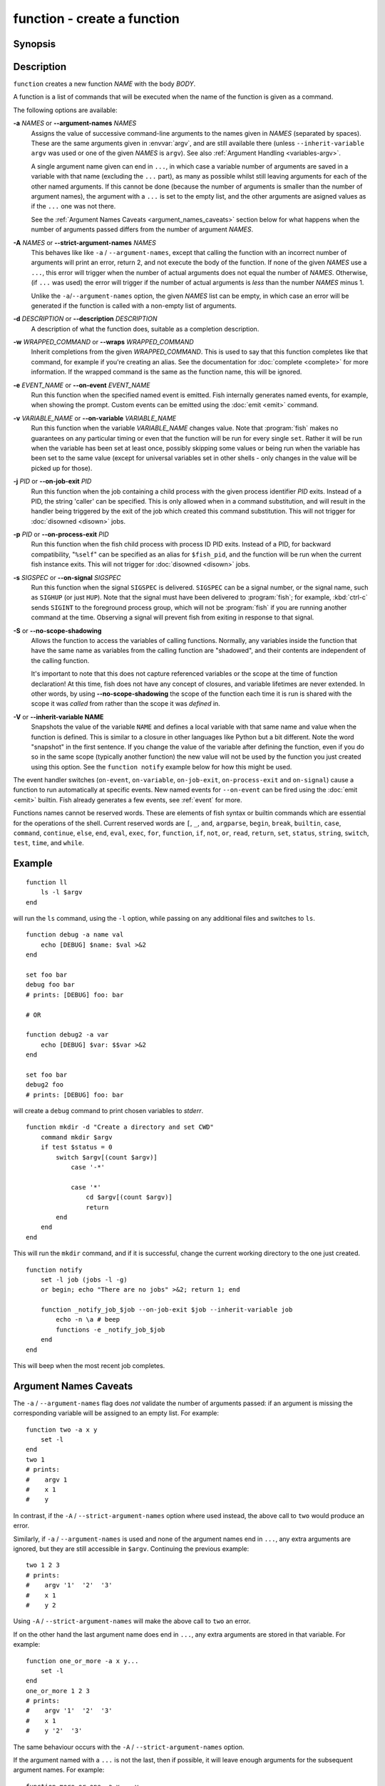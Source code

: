 .. _cmd-function:

function - create a function
============================

Synopsis
--------

.. synopsis::

    function NAME [OPTIONS]; BODY; end


Description
-----------

``function`` creates a new function *NAME* with the body *BODY*.

A function is a list of commands that will be executed when the name of the function is given as a command.

The following options are available:

**-a** *NAMES* or **--argument-names** *NAMES*
    Assigns the value of successive command-line arguments to the names given in *NAMES* (separated by spaces). These are the same arguments given in :envvar:`argv`, and are still available there (unless ``--inherit-variable argv`` was used or one of the given *NAMES* is ``argv``). See also :ref:`Argument Handling <variables-argv>`.

    A single argument name given can end in ``...``, in which case a variable number of arguments are saved in a variable with that name (excluding the ``...`` part), as many as possible whilst still leaving arguments for each of the other named arguments. If this cannot be done (because the number of arguments is smaller than the number of argument names), the argument with a ``...`` is set to the empty list, and the other arguments are asigned values as if the ``...`` one was not there.

    See the :ref:`Argument Names Caveats <argument_names_caveats>` section below for what happens when the number of arguments passed differs from the number of argument *NAMES*.

**-A** *NAMES* or **--strict-argument-names** *NAMES*
    This behaves like like ``-a`` / ``--argument-names``, except that calling the function with an incorrect number of arguments will print an error, return 2, and not execute the body of the function.
    If none of the given *NAMES* use a ``...``, this error will trigger when the number of actual arguments does not equal the number of *NAMES*.
    Otherwise, (if ``...`` was used) the error will trigger if the number of actual arguments is *less* than the number *NAMES* minus 1.

    Unlike the ``-a``/``--argument-names`` option, the given *NAMES* list can be empty, in which case an error will be generated if the function is called with a non-empty list of arguments.

**-d** *DESCRIPTION* or **--description** *DESCRIPTION*
    A description of what the function does, suitable as a completion description.

**-w** *WRAPPED_COMMAND* or **--wraps** *WRAPPED_COMMAND*
    Inherit completions from the given *WRAPPED_COMMAND*.
    This is used to say that this function completes like that command,
    for example if you're creating an alias.
    See the documentation for :doc:`complete <complete>` for more information.
    If the wrapped command is the same as the function name, this will be ignored.

**-e** *EVENT_NAME* or **--on-event** *EVENT_NAME*
    Run this function when the specified named event is emitted. Fish internally generates named events, for example, when showing the prompt. Custom events can be emitted using the :doc:`emit <emit>` command.

**-v** *VARIABLE_NAME* or **--on-variable** *VARIABLE_NAME*
    Run this function when the variable *VARIABLE_NAME* changes value. Note that :program:`fish` makes no guarantees on any particular timing or even that the function will be run for every single ``set``. Rather it will be run when the variable has been set at least once, possibly skipping some values or being run when the variable has been set to the same value (except for universal variables set in other shells - only changes in the value will be picked up for those).

**-j** *PID* or **--on-job-exit** *PID*
    Run this function when the job containing a child process with the given process identifier *PID* exits. Instead of a PID, the string 'caller' can be specified. This is only allowed when in a command substitution, and will result in the handler being triggered by the exit of the job which created this command substitution.
    This will not trigger for :doc:`disowned <disown>` jobs.

**-p** *PID* or **--on-process-exit** *PID*
    Run this function when the fish child process with process ID PID exits. Instead of a PID, for backward compatibility, "``%self``" can be specified as an alias for ``$fish_pid``, and the function will be run when the current fish instance exits.
    This will not trigger for :doc:`disowned <disown>` jobs.

**-s** *SIGSPEC* or **--on-signal** *SIGSPEC*
    Run this function when the signal ``SIGSPEC`` is delivered. ``SIGSPEC`` can be a signal number, or the signal name, such as ``SIGHUP`` (or just ``HUP``). Note that the signal must have been delivered to :program:`fish`; for example, :kbd:`ctrl-c` sends ``SIGINT`` to the foreground process group, which will not be :program:`fish` if you are running another command at the time. Observing a signal will prevent fish from exiting in response to that signal.

**-S** or **--no-scope-shadowing**
    Allows the function to access the variables of calling functions. Normally, any variables inside the function that have the same name as variables from the calling function are "shadowed", and their contents are independent of the calling function.

    It's important to note that this does not capture referenced variables or the scope at the time of function declaration! At this time, fish does not have any concept of closures, and variable lifetimes are never extended. In other words, by using **--no-scope-shadowing** the scope of the function each time it is run is shared with the scope it was *called* from rather than the scope it was *defined* in.

**-V** or **--inherit-variable NAME**
    Snapshots the value of the variable ``NAME`` and defines a local variable with that same name and value when the function is defined. This is similar to a closure in other languages like Python but a bit different. Note the word "snapshot" in the first sentence. If you change the value of the variable after defining the function, even if you do so in the same scope (typically another function) the new value will not be used by the function you just created using this option. See the ``function notify`` example below for how this might be used.

The event handler switches (``on-event``, ``on-variable``, ``on-job-exit``, ``on-process-exit`` and ``on-signal``) cause a function to run automatically at specific events. New named events for ``--on-event`` can be fired using the :doc:`emit <emit>` builtin. Fish already generates a few events, see :ref:`event` for more.

Functions names cannot be reserved words. These are elements of fish syntax or builtin commands which are essential for the operations of the shell. Current reserved words are ``[``, ``_``, ``and``, ``argparse``, ``begin``, ``break``, ``builtin``, ``case``, ``command``, ``continue``, ``else``, ``end``, ``eval``, ``exec``, ``for``, ``function``, ``if``, ``not``, ``or``, ``read``, ``return``, ``set``, ``status``, ``string``, ``switch``, ``test``, ``time``, and ``while``.

Example
-------

::

    function ll
        ls -l $argv
    end


will run the ``ls`` command, using the ``-l`` option, while passing on any additional files and switches to ``ls``.

::

    function debug -a name val
        echo [DEBUG] $name: $val >&2
    end

    set foo bar
    debug foo bar
    # prints: [DEBUG] foo: bar

    # OR
    
    function debug2 -a var
        echo [DEBUG] $var: $$var >&2
    end

    set foo bar
    debug2 foo
    # prints: [DEBUG] foo: bar


will create a ``debug`` command to print chosen variables to `stderr`.

::

    function mkdir -d "Create a directory and set CWD"
        command mkdir $argv
        if test $status = 0
            switch $argv[(count $argv)]
                case '-*'
    
                case '*'
                    cd $argv[(count $argv)]
                    return
            end
        end
    end


This will run the ``mkdir`` command, and if it is successful, change the current working directory to the one just created.


::

    function notify
        set -l job (jobs -l -g)
        or begin; echo "There are no jobs" >&2; return 1; end
    
        function _notify_job_$job --on-job-exit $job --inherit-variable job
            echo -n \a # beep
            functions -e _notify_job_$job
        end
    end


This will beep when the most recent job completes.

.. _argument_names_caveats:

Argument Names Caveats
----------------------

The ``-a`` / ``--argument-names`` flag does *not* validate the number of arguments passed: if an argument is missing the corresponding variable will be assigned to an empty list. For example:

::

    function two -a x y
        set -l
    end
    two 1
    # prints:
    #    argv 1
    #    x 1
    #    y

In contrast, if the ``-A`` / ``--strict-argument-names`` option where used instead, the above call to ``two`` would produce an error.

Similarly, if ``-a`` / ``--argument-names`` is used and none of the argument names end in ``...``, any extra arguments are ignored, but they are still accessible in ``$argv``. Continuing the previous example:

::

    two 1 2 3
    # prints:
    #    argv '1'  '2'  '3'
    #    x 1
    #    y 2

Using ``-A`` / ``--strict-argument-names`` will make the above call to ``two`` an error.

If on the other hand the last argument name does end in ``...``, any extra arguments are stored in that variable. For example:

::

    function one_or_more -a x y...
        set -l
    end
    one_or_more 1 2 3
    # prints:
    #    argv '1'  '2'  '3'
    #    x 1
    #    y '2'  '3'

The same behaviour occurs with the ``-A`` / ``--strict-argument-names`` option.

If the argument named with a ``...`` is not the last, then if possible, it will leave enough arguments for the subsequent argument names. For example:

::

    function more_or_one -a x... y
        set -l
    end
    more_or_one 1 2 3
    # prints:
    #    argv '1'  '2'  '3'
    #    x '1'  '2'
    #    y 3

The argument with a ``...`` is however set to the empty list if there are not enough arguments to satisfy all the argument names. For example:

::

    function more_or_two -a x... y z
        set -l
    end
    more_or_two 1
    # prints:
    #    argv 1
    #    x
    #    y 1
    #    z

However, with the ``-A`` / ``--strict-argument-names`` option, the above call to ``more_or_two`` would produce an error.

Notes
-----

Events are only received from the current fish process as there is no way to send events from one fish process to another.

See more
--------

For more explanation of how functions fit into fish, see :ref:`Functions <syntax-function>`.
